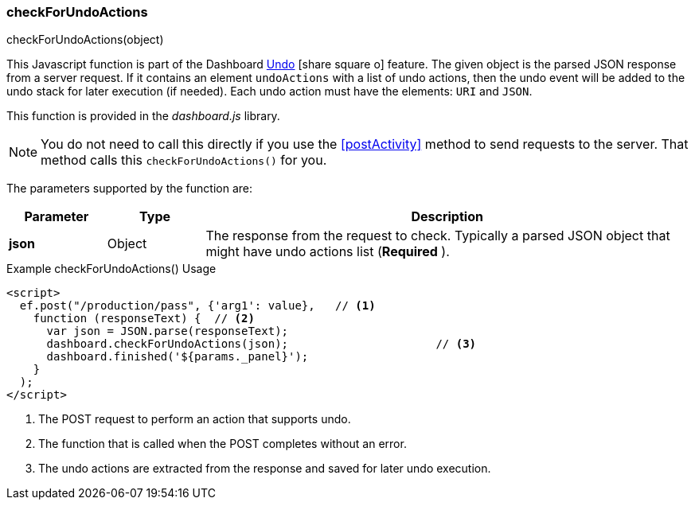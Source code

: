 
[[check-for-undo-actions]]
=== checkForUndoActions

.checkForUndoActions(object)

This Javascript function is part of the Dashboard
link:guide.html#undo[Undo^] icon:share-square-o[role="link-blue"] feature.
The given object is the parsed JSON response from a server request.  If it contains an element
`undoActions` with a list of undo actions, then the undo event will be added to the undo stack for
later execution (if needed).  Each undo action must have the elements: `URI` and `JSON`.

This function is provided in the _dashboard.js_ library.

NOTE: You do not need to call this directly if you use the <<postActivity>> method to send
      requests to the server.  That method calls this `checkForUndoActions()` for you.

The parameters supported by the function are:

[cols="1,1,5"]
|===
|Parameter|Type|Description

|*json*|Object| The response from the request to check.  Typically a parsed JSON object that might have undo actions list (*Required* ).
|===



[source,html]
.Example checkForUndoActions() Usage
----
<script>
  ef.post("/production/pass", {'arg1': value},   // <.>
    function (responseText) {  // <.>
      var json = JSON.parse(responseText);
      dashboard.checkForUndoActions(json);                      // <.>
      dashboard.finished('${params._panel}');
    }
  );
</script>

----
<.> The POST request to perform an action that supports undo.
<.> The function that is called when the POST completes without an error.
<.> The undo actions are extracted from the response and saved for later undo execution.

